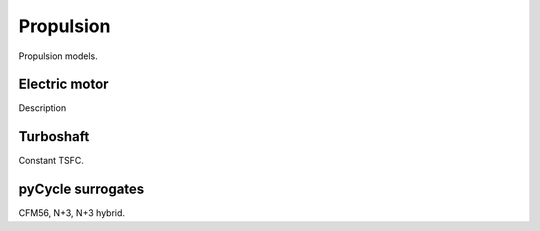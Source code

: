 .. _Propulsion:

**********
Propulsion
**********

Propulsion models.

Electric motor
==============

Description

Turboshaft
==========

Constant TSFC.

pyCycle surrogates
==================

CFM56, N+3, N+3 hybrid.
